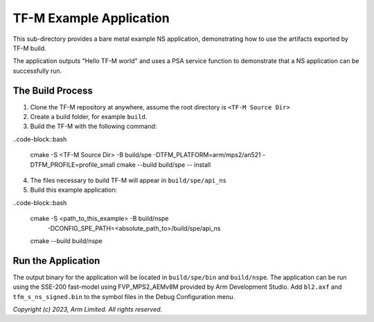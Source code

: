 ########################
TF-M Example Application
########################

This sub-directory provides a bare metal example NS application, demonstrating how to use the
artifacts exported by TF-M build.

The application outputs "Hello TF-M world" and uses a PSA service function to demonstrate
that a NS application can be successfully run.

*****************
The Build Process
*****************

1. Clone the TF-M repository at anywhere, assume the root directory is ``<TF-M Source Dir>``

2. Create a build folder, for example ``build``.

3. Build the TF-M with the following command:

..code-block::bash

  cmake -S <TF-M Source Dir> -B build/spe -DTFM_PLATFORM=arm/mps2/an521 -DTFM_PROFILE=profile_small
  cmake --build build/spe -- install

4. The files necessary to build TF-M will appear in ``build/spe/api_ns``

5. Build this example application:

..code-block::bash

  cmake -S <path_to_this_example> -B build/nspe \
        -DCONFIG_SPE_PATH=<absolute_path_to>/build/spe/api_ns
  cmake --build build/nspe

*******************
Run the Application
*******************
The output binary for the application will be located in ``build/spe/bin`` and ``build/nspe``.
The application can be run using the SSE-200 fast-model using FVP_MPS2_AEMv8M provided by Arm
Development Studio.
Add ``bl2.axf`` and ``tfm_s_ns_signed.bin`` to the symbol files in the Debug Configuration menu.

*Copyright (c) 2023, Arm Limited. All rights reserved.*
